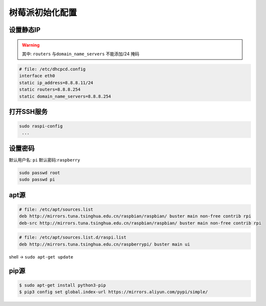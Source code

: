 树莓派初始化配置
================

设置静态IP
--------------

.. warning::

  其中: ``routers`` 与\ ``domain_name_servers`` 不能添加/24 掩码

.. code:: shell

   # file: /etc/dhcpcd.config
   interface eth0
   static ip_address=8.8.8.11/24
   static routers=8.8.8.254
   static domain_name_servers=8.8.8.254

打开SSH服务
-------------------

.. code:: shell

   sudo raspi-config
    ... 

设置密码
-----------------

默认用户名: ``pi`` 默认密码:``raspberry``

.. code:: shell

   sudo passwd root
   sudo passwd pi

apt源
------

.. code:: shell

   # file: /etc/apt/sources.list
   deb http://mirrors.tuna.tsinghua.edu.cn/raspbian/raspbian/ buster main non-free contrib rpi
   deb-src http://mirrors.tuna.tsinghua.edu.cn/raspbian/raspbian/ buster main non-free contrib rpi

.. code:: shell

   # file: /etc/apt/sources.list.d/raspi.list
   deb http://mirrors.tuna.tsinghua.edu.cn/raspberrypi/ buster main ui

shell -> ``sudo apt-get update``

pip源
------

.. code:: shell

   $ sudo apt-get install python3-pip
   $ pip3 config set global.index-url https://mirrors.aliyun.com/pypi/simple/

